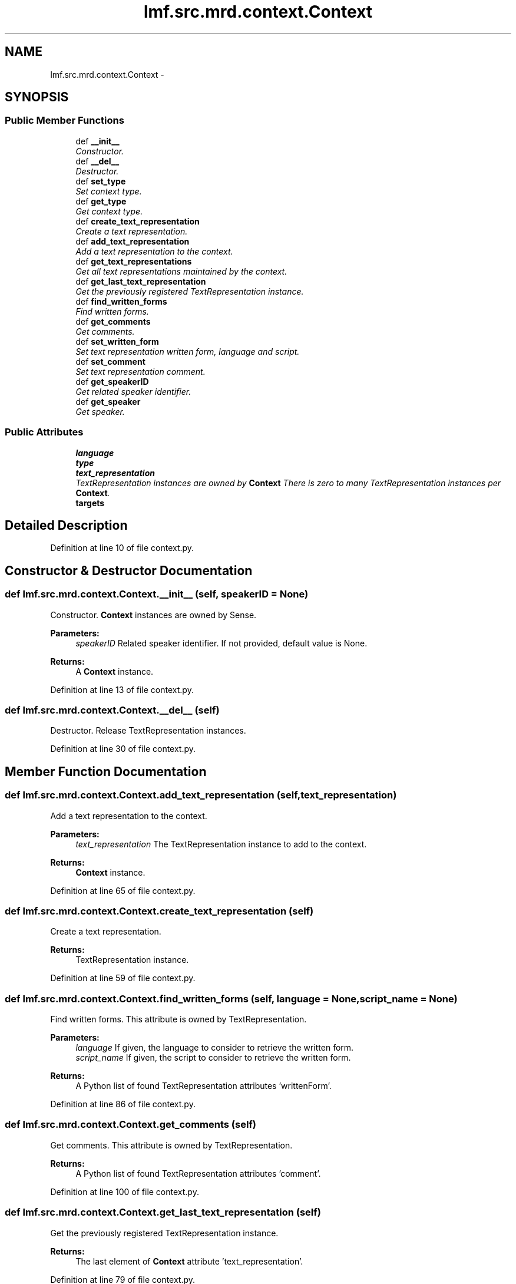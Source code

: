 .TH "lmf.src.mrd.context.Context" 3 "Fri Jul 24 2015" "LMF library" \" -*- nroff -*-
.ad l
.nh
.SH NAME
lmf.src.mrd.context.Context \- 
.PP
'Context is a class representing a text string that provides authentic context for the use of the word form managed by the Lemma\&. This class is to be distinguished from Sense Example\&.' (LMF)  

.SH SYNOPSIS
.br
.PP
.SS "Public Member Functions"

.in +1c
.ti -1c
.RI "def \fB__init__\fP"
.br
.RI "\fIConstructor\&. \fP"
.ti -1c
.RI "def \fB__del__\fP"
.br
.RI "\fIDestructor\&. \fP"
.ti -1c
.RI "def \fBset_type\fP"
.br
.RI "\fISet context type\&. \fP"
.ti -1c
.RI "def \fBget_type\fP"
.br
.RI "\fIGet context type\&. \fP"
.ti -1c
.RI "def \fBcreate_text_representation\fP"
.br
.RI "\fICreate a text representation\&. \fP"
.ti -1c
.RI "def \fBadd_text_representation\fP"
.br
.RI "\fIAdd a text representation to the context\&. \fP"
.ti -1c
.RI "def \fBget_text_representations\fP"
.br
.RI "\fIGet all text representations maintained by the context\&. \fP"
.ti -1c
.RI "def \fBget_last_text_representation\fP"
.br
.RI "\fIGet the previously registered TextRepresentation instance\&. \fP"
.ti -1c
.RI "def \fBfind_written_forms\fP"
.br
.RI "\fIFind written forms\&. \fP"
.ti -1c
.RI "def \fBget_comments\fP"
.br
.RI "\fIGet comments\&. \fP"
.ti -1c
.RI "def \fBset_written_form\fP"
.br
.RI "\fISet text representation written form, language and script\&. \fP"
.ti -1c
.RI "def \fBset_comment\fP"
.br
.RI "\fISet text representation comment\&. \fP"
.ti -1c
.RI "def \fBget_speakerID\fP"
.br
.RI "\fIGet related speaker identifier\&. \fP"
.ti -1c
.RI "def \fBget_speaker\fP"
.br
.RI "\fIGet speaker\&. \fP"
.in -1c
.SS "Public Attributes"

.in +1c
.ti -1c
.RI "\fBlanguage\fP"
.br
.ti -1c
.RI "\fBtype\fP"
.br
.ti -1c
.RI "\fBtext_representation\fP"
.br
.RI "\fITextRepresentation instances are owned by \fBContext\fP There is zero to many TextRepresentation instances per \fBContext\fP\&. \fP"
.ti -1c
.RI "\fBtargets\fP"
.br
.in -1c
.SH "Detailed Description"
.PP 
'Context is a class representing a text string that provides authentic context for the use of the word form managed by the Lemma\&. This class is to be distinguished from Sense Example\&.' (LMF) 
.PP
Definition at line 10 of file context\&.py\&.
.SH "Constructor & Destructor Documentation"
.PP 
.SS "def lmf\&.src\&.mrd\&.context\&.Context\&.__init__ (self, speakerID = \fCNone\fP)"

.PP
Constructor\&. \fBContext\fP instances are owned by Sense\&. 
.PP
\fBParameters:\fP
.RS 4
\fIspeakerID\fP Related speaker identifier\&. If not provided, default value is None\&. 
.RE
.PP
\fBReturns:\fP
.RS 4
A \fBContext\fP instance\&. 
.RE
.PP

.PP
Definition at line 13 of file context\&.py\&.
.SS "def lmf\&.src\&.mrd\&.context\&.Context\&.__del__ (self)"

.PP
Destructor\&. Release TextRepresentation instances\&. 
.PP
Definition at line 30 of file context\&.py\&.
.SH "Member Function Documentation"
.PP 
.SS "def lmf\&.src\&.mrd\&.context\&.Context\&.add_text_representation (self, text_representation)"

.PP
Add a text representation to the context\&. 
.PP
\fBParameters:\fP
.RS 4
\fItext_representation\fP The TextRepresentation instance to add to the context\&. 
.RE
.PP
\fBReturns:\fP
.RS 4
\fBContext\fP instance\&. 
.RE
.PP

.PP
Definition at line 65 of file context\&.py\&.
.SS "def lmf\&.src\&.mrd\&.context\&.Context\&.create_text_representation (self)"

.PP
Create a text representation\&. 
.PP
\fBReturns:\fP
.RS 4
TextRepresentation instance\&. 
.RE
.PP

.PP
Definition at line 59 of file context\&.py\&.
.SS "def lmf\&.src\&.mrd\&.context\&.Context\&.find_written_forms (self, language = \fCNone\fP, script_name = \fCNone\fP)"

.PP
Find written forms\&. This attribute is owned by TextRepresentation\&. 
.PP
\fBParameters:\fP
.RS 4
\fIlanguage\fP If given, the language to consider to retrieve the written form\&. 
.br
\fIscript_name\fP If given, the script to consider to retrieve the written form\&. 
.RE
.PP
\fBReturns:\fP
.RS 4
A Python list of found TextRepresentation attributes 'writtenForm'\&. 
.RE
.PP

.PP
Definition at line 86 of file context\&.py\&.
.SS "def lmf\&.src\&.mrd\&.context\&.Context\&.get_comments (self)"

.PP
Get comments\&. This attribute is owned by TextRepresentation\&. 
.PP
\fBReturns:\fP
.RS 4
A Python list of found TextRepresentation attributes 'comment'\&. 
.RE
.PP

.PP
Definition at line 100 of file context\&.py\&.
.SS "def lmf\&.src\&.mrd\&.context\&.Context\&.get_last_text_representation (self)"

.PP
Get the previously registered TextRepresentation instance\&. 
.PP
\fBReturns:\fP
.RS 4
The last element of \fBContext\fP attribute 'text_representation'\&. 
.RE
.PP

.PP
Definition at line 79 of file context\&.py\&.
.SS "def lmf\&.src\&.mrd\&.context\&.Context\&.get_speaker (self)"

.PP
Get speaker\&. 
.PP
\fBReturns:\fP
.RS 4
\fBContext\fP private attribute '__speaker'\&. 
.RE
.PP

.PP
Definition at line 150 of file context\&.py\&.
.SS "def lmf\&.src\&.mrd\&.context\&.Context\&.get_speakerID (self)"

.PP
Get related speaker identifier\&. 
.PP
\fBReturns:\fP
.RS 4
\fBContext\fP attribute 'targets'\&. 
.RE
.PP

.PP
Definition at line 144 of file context\&.py\&.
.SS "def lmf\&.src\&.mrd\&.context\&.Context\&.get_text_representations (self)"

.PP
Get all text representations maintained by the context\&. 
.PP
\fBReturns:\fP
.RS 4
A Python list of text representations\&. 
.RE
.PP

.PP
Definition at line 73 of file context\&.py\&.
.SS "def lmf\&.src\&.mrd\&.context\&.Context\&.get_type (self)"

.PP
Get context type\&. 
.PP
\fBReturns:\fP
.RS 4
\fBContext\fP attribute 'type'\&. 
.RE
.PP

.PP
Definition at line 53 of file context\&.py\&.
.SS "def lmf\&.src\&.mrd\&.context\&.Context\&.set_comment (self, comment)"

.PP
Set text representation comment\&. Attribute 'comment' is owned by TextRepresentation\&. 
.PP
\fBParameters:\fP
.RS 4
\fIcomment\fP The comment to set\&. 
.RE
.PP
\fBReturns:\fP
.RS 4
\fBContext\fP instance\&. 
.RE
.PP

.PP
Definition at line 128 of file context\&.py\&.
.SS "def lmf\&.src\&.mrd\&.context\&.Context\&.set_type (self, type)"

.PP
Set context type\&. 
.PP
\fBParameters:\fP
.RS 4
\fItype\fP Type of text representations, in range 'type_example_range' defined in '\fBcommon/range\&.py\fP'\&. 
.RE
.PP
\fBReturns:\fP
.RS 4
\fBContext\fP instance\&. 
.RE
.PP

.PP
Definition at line 40 of file context\&.py\&.
.SS "def lmf\&.src\&.mrd\&.context\&.Context\&.set_written_form (self, written_form, language = \fCNone\fP, script_name = \fCNone\fP)"

.PP
Set text representation written form, language and script\&. Attributes 'writtenForm', 'language' and 'scriptName' are owned by TextRepresentation\&. 
.PP
\fBParameters:\fP
.RS 4
\fIwritten_form\fP The written form to set\&. 
.br
\fIlanguage\fP Language of the written form\&. 
.br
\fIscript_name\fP The name of the script used to write the form, e\&.g\&. devanagari\&. 
.RE
.PP
\fBReturns:\fP
.RS 4
\fBContext\fP instance\&. 
.RE
.PP

.PP
Definition at line 111 of file context\&.py\&.
.SH "Member Data Documentation"
.PP 
.SS "lmf\&.src\&.mrd\&.context\&.Context\&.language"

.PP
Definition at line 19 of file context\&.py\&.
.SS "lmf\&.src\&.mrd\&.context\&.Context\&.targets"

.PP
Definition at line 25 of file context\&.py\&.
.SS "lmf\&.src\&.mrd\&.context\&.Context\&.text_representation"

.PP
TextRepresentation instances are owned by \fBContext\fP There is zero to many TextRepresentation instances per \fBContext\fP\&. 
.PP
Definition at line 23 of file context\&.py\&.
.SS "lmf\&.src\&.mrd\&.context\&.Context\&.type"

.PP
Definition at line 20 of file context\&.py\&.

.SH "Author"
.PP 
Generated automatically by Doxygen for LMF library from the source code\&.
